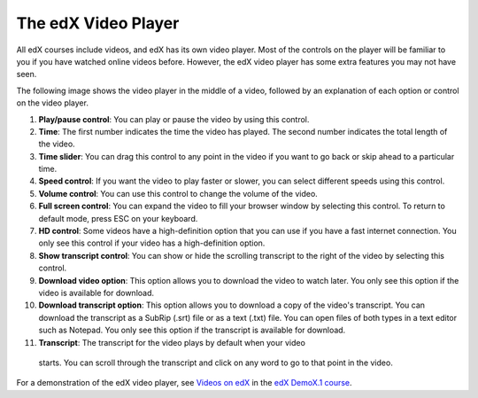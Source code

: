 .. _Video Player:

#####################
The edX Video Player
#####################

All edX courses include videos, and edX has its own video player. Most of the
controls on the player will be familiar to you if you have watched online videos
before. However, the edX video player has some extra features you may not have 
seen.

The following image shows the video player in the middle of a video, followed by
an explanation of each option or control on the video player.

.. image:: /Images/Video_Intro.png
  :width: 600
  :alt: Image of video player with call-outs

1. **Play/pause control**: You can play or pause the video by using this control.
2. **Time**: The first number indicates the time the video has played. The second
   number indicates the total length of the video.
3. **Time slider**: You can drag this control to any point in the video if you want
   to go back or skip ahead to a particular time.
4. **Speed control**: If you want the video to play faster or slower, you can select
   different speeds using this control.
5. **Volume control**: You can use this control to change the volume of the video.
6. **Full screen control**: You can expand the video to fill your browser window by
   selecting this control. To return to default mode, press ESC on your
   keyboard.
7. **HD control**: Some videos have a high-definition option that you can use if
   you have a fast internet connection. You only see this control if your video
   has a high-definition option.
8. **Show transcript control**: You can show or hide the scrolling transcript to the
   right of the video by selecting this control. 
9. **Download video option**: This option allows you to download the video to
   watch later. You only see this option if the video is available for download.
10. **Download transcript option**: This option allows you to download a copy of
    the video's transcript. You can download the transcript as a SubRip (.srt)
    file or as a text (.txt) file. You can open files of both types in a text
    editor such as Notepad. You only see this option if the transcript is
    available for download.
11. **Transcript**: The transcript for the video plays by default when your video
   starts. You can scroll through the transcript and click on any word to go to
   that point in the video.

For a demonstration of the edX video player, see `Videos on edX <https://courses.edx.org/courses/edX/DemoX.1/2014/courseware/0af8db2309474971bfa70cda98668a30/ec3364075f2845baa625bfecd5970410/2>`_ in the `edX DemoX.1 course <https://www.edx.org/course/edx/edx-demox-1-demox-4116#.VF0M3_TF-2w>`_.

